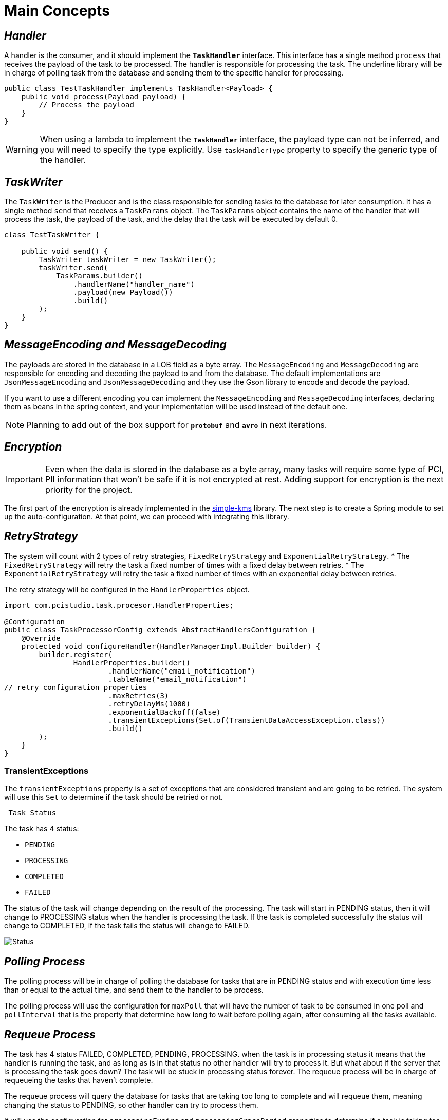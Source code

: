 = Main Concepts
:linkcss:
:stylesdir: https://pcistudio.github.io/task-processor/_/css/
:stylesheet: site.css

== _Handler_

A handler is the consumer, and it should implement the `*TaskHandler*` interface. This interface has a single method `process` that receives the payload of the task to be processed. The handler is responsible for processing the task. The underline library will be in charge of polling task from the database and sending them to the specific handler for processing.

[source,java]
----
public class TestTaskHandler implements TaskHandler<Payload> {
    public void process(Payload payload) {
        // Process the payload
    }
}
----

[WARNING]
When using a lambda to implement the  `*TaskHandler*` interface, the payload type can not be inferred, and you will need to specify the type explicitly. Use `taskHandlerType` property to specify the generic type of the handler.

== _TaskWriter_

The `TaskWriter` is the Producer and is the class responsible for sending tasks to the database for later consumption. It has a single method `send` that receives a `TaskParams` object. The `TaskParams` object contains the name of the handler that will process the task, the payload of the task, and the delay that the task will be executed by default 0.

[source,java]
----
class TestTaskWriter {

    public void send() {
        TaskWriter taskWriter = new TaskWriter();
        taskWriter.send(
            TaskParams.builder()
                .handlerName("handler_name")
                .payload(new Payload())
                .build()
        );
    }
}

----

== _MessageEncoding and MessageDecoding_

The payloads are stored in the database in a LOB field as a byte array. The `MessageEncoding` and `MessageDecoding` are responsible for encoding and decoding the payload to and from the database. The default implementations are `JsonMessageEncoding` and `JsonMessageDecoding` and they use the Gson library to encode and decode the payload.

If you want to use a different encoding you can implement the `MessageEncoding` and `MessageDecoding` interfaces, declaring them as beans in the spring context, and your implementation will be used instead of the default one.

[NOTE]
Planning to add out of the box support for `*protobuf*` and `*avro*` in next iterations.

== _Encryption_
[IMPORTANT]

Even when the data is stored in the database as a byte array, many tasks will require some type of PCI, PII information that won't be safe if it is not encrypted at rest. Adding support for encryption is the next priority for the project.

The first part of the encryption is already implemented in the link:https://github.com/pcistudio/simple-kms[simple-kms] library. The next step is to create a Spring module to set up the auto-configuration. At that point, we can proceed with integrating this library.

== _RetryStrategy_
The system will count with 2 types of retry strategies, `FixedRetryStrategy` and `ExponentialRetryStrategy`.
* The `FixedRetryStrategy` will retry the task a fixed number of times with a fixed delay between retries.
* The `ExponentialRetryStrategy` will retry the task a fixed number of times with an exponential delay between retries.

The retry strategy will be configured in the `HandlerProperties` object.

[source,java]
----
import com.pcistudio.task.procesor.HandlerProperties;

@Configuration
public class TaskProcessorConfig extends AbstractHandlersConfiguration {
    @Override
    protected void configureHandler(HandlerManagerImpl.Builder builder) {
        builder.register(
                HandlerProperties.builder()
                        .handlerName("email_notification")
                        .tableName("email_notification")
// retry configuration properties
                        .maxRetries(3)
                        .retryDelayMs(1000)
                        .exponentialBackoff(false)
                        .transientExceptions(Set.of(TransientDataAccessException.class))
                        .build()
        );
    }
}
----

=== TransientExceptions
The `transientExceptions` property is a set of exceptions that are considered transient and are going to be retried. The system will use this `Set` to determine if the task should be retried or not.

 _Task Status_

The task has 4 status:

* `PENDING`
* `PROCESSING`
* `COMPLETED`
* `FAILED`

The status of the task will change depending on the result of the processing. The task will start in PENDING status, then it will change to PROCESSING status when the handler is processing the task. If the task is completed successfully the status will change to COMPLETED, if the task fails the status will change to FAILED.

image:./status.png[Status]


== _Polling Process_
The polling process will be in charge of polling the database for tasks that are in PENDING status and with execution time less than or equal to the actual time, and send them to the handler to be process.

The polling process will use the configuration for `maxPoll` that will have the number of task to be consumed in one poll and `pollInterval` that is the property that determine how long to wait before polling again, after consuming all the tasks available.

== _Requeue Process_

The task has 4 status FAILED, COMPLETED, PENDING, PROCESSING. when the task is in processing status it means that the handler is running the task, and as long as is in that status no other handler will try to process it. But what about if the server that is processing the task goes down? The task will be stuck in processing status forever. The requeue process will be in charge of requeueing the tasks that haven't complete.

The requeue process will query the database for tasks that are taking too long to complete and will requeue them, meaning changing the status to PENDING, so other handler can try to process them.

It will use the configuration for `processingExpire` and `processingGracePeriod` properties to determine if a task is taking too long to process.

== _TaskExecutionTracker_

While the requeue process will take care of setting the status of the tasks in the database to PENDINGG, the `TaskExecutionTracker` will be in charge of checking if a task is taking too long to process and will try to cancel it.

In this case the system will use the configuration for `longTaskTimeMs`, `longTaskCheckIntervalMs`, and `longTaskCheckInitialDelayMs` to determine if a task is taking too long to process.

[NOTE]
`Requeue` will change the database status to PENDING, and the `TaskExecutionTracker` will try to cancel the running task.


[cols="<,>"]
|===
| xref:ROOT:usage.adoc[← Previous]  | xref:ROOT:database.adoc[Next →]
|===
